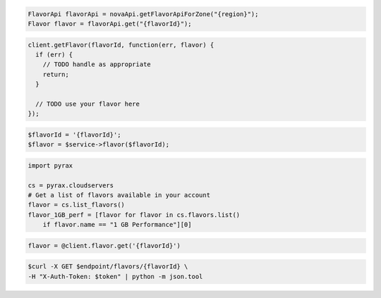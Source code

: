.. code-block:: csharp

.. code-block:: java

    FlavorApi flavorApi = novaApi.getFlavorApiForZone("{region}");
    Flavor flavor = flavorApi.get("{flavorId}");

.. code-block:: javascript

    client.getFlavor(flavorId, function(err, flavor) {
      if (err) {
        // TODO handle as appropriate
        return;
      }

      // TODO use your flavor here
    });

.. code-block:: php

    $flavorId = '{flavorId}';
    $flavor = $service->flavor($flavorId);

.. code-block:: python

    import pyrax

    cs = pyrax.cloudservers
    # Get a list of flavors available in your account
    flavor = cs.list_flavors()
    flavor_1GB_perf = [flavor for flavor in cs.flavors.list()
        if flavor.name == "1 GB Performance"][0]

.. code-block:: ruby

    flavor = @client.flavor.get('{flavorId}')

.. code-block:: shell

    $curl -X GET $endpoint/flavors/{flavorId} \
    -H "X-Auth-Token: $token" | python -m json.tool